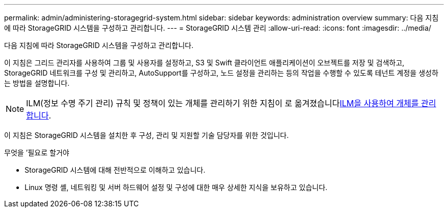 ---
permalink: admin/administering-storagegrid-system.html 
sidebar: sidebar 
keywords: administration overview 
summary: 다음 지침에 따라 StorageGRID 시스템을 구성하고 관리합니다. 
---
= StorageGRID 시스템 관리
:allow-uri-read: 
:icons: font
:imagesdir: ../media/


[role="lead"]
다음 지침에 따라 StorageGRID 시스템을 구성하고 관리합니다.

이 지침은 그리드 관리자를 사용하여 그룹 및 사용자를 설정하고, S3 및 Swift 클라이언트 애플리케이션이 오브젝트를 저장 및 검색하고, StorageGRID 네트워크를 구성 및 관리하고, AutoSupport를 구성하고, 노드 설정을 관리하는 등의 작업을 수행할 수 있도록 테넌트 계정을 생성하는 방법을 설명합니다.

[NOTE]
====
ILM(정보 수명 주기 관리) 규칙 및 정책이 있는 개체를 관리하기 위한 지침이 로 옮겨졌습니다xref:../ilm/index.adoc[ILM을 사용하여 개체를 관리합니다].

====
이 지침은 StorageGRID 시스템을 설치한 후 구성, 관리 및 지원할 기술 담당자를 위한 것입니다.

.무엇을 &#8217;필요로 할거야
* StorageGRID 시스템에 대해 전반적으로 이해하고 있습니다.
* Linux 명령 셸, 네트워킹 및 서버 하드웨어 설정 및 구성에 대한 매우 상세한 지식을 보유하고 있습니다.


